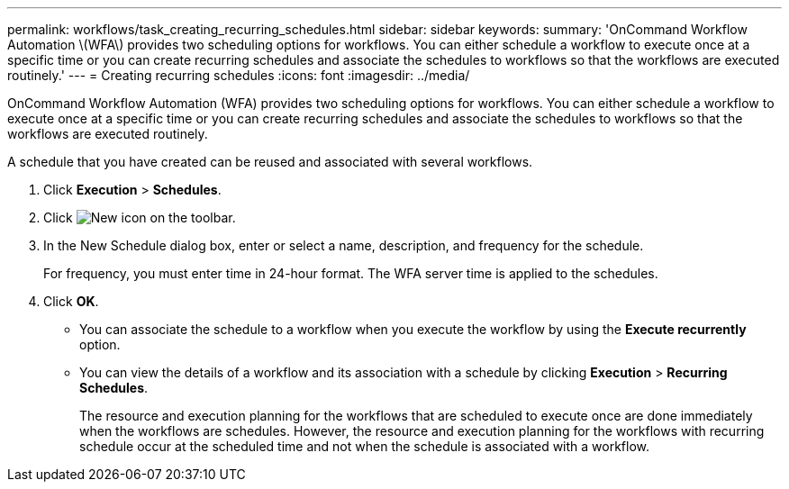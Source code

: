 ---
permalink: workflows/task_creating_recurring_schedules.html
sidebar: sidebar
keywords: 
summary: 'OnCommand Workflow Automation \(WFA\) provides two scheduling options for workflows. You can either schedule a workflow to execute once at a specific time or you can create recurring schedules and associate the schedules to workflows so that the workflows are executed routinely.'
---
= Creating recurring schedules
:icons: font
:imagesdir: ../media/

OnCommand Workflow Automation (WFA) provides two scheduling options for workflows. You can either schedule a workflow to execute once at a specific time or you can create recurring schedules and associate the schedules to workflows so that the workflows are executed routinely.

A schedule that you have created can be reused and associated with several workflows.

. Click *Execution* > *Schedules*.
. Click image:../media/new_wfa_icon.gif[New icon] on the toolbar.
. In the New Schedule dialog box, enter or select a name, description, and frequency for the schedule.
+
For frequency, you must enter time in 24-hour format. The WFA server time is applied to the schedules.

. Click *OK*.

* You can associate the schedule to a workflow when you execute the workflow by using the *Execute recurrently* option.
* You can view the details of a workflow and its association with a schedule by clicking *Execution* > *Recurring Schedules*.
+
The resource and execution planning for the workflows that are scheduled to execute once are done immediately when the workflows are schedules. However, the resource and execution planning for the workflows with recurring schedule occur at the scheduled time and not when the schedule is associated with a workflow.
